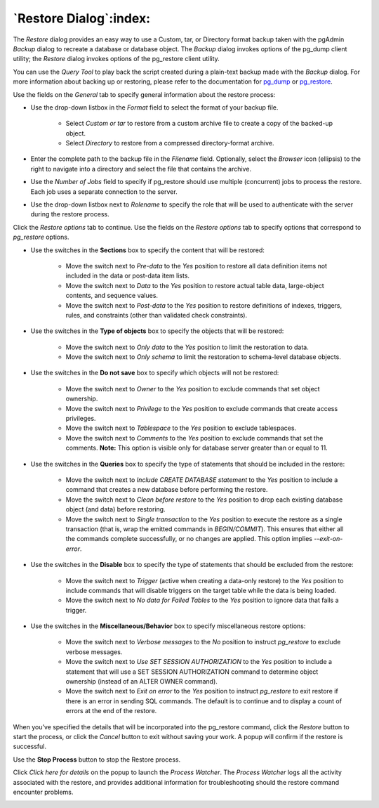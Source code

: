.. _restore_dialog:

***********************
`Restore Dialog`:index:
***********************

The *Restore* dialog provides an easy way to use a Custom, tar, or Directory
format backup taken with the pgAdmin *Backup* dialog to recreate a database or
database object.  The *Backup* dialog invokes options of the pg_dump client
utility; the *Restore* dialog invokes options of the pg_restore client utility.

You can use the *Query Tool* to play back the script created during a plain-text
backup made with the *Backup* dialog.  For more information about backing up or
restoring, please refer to the documentation for
`pg_dump <https://www.postgresql.org/docs/9.5/static/app-pgdump.html>`_ or
`pg_restore <https://www.postgresql.org/docs/9.5/static/app-pgrestore.html>`_.

.. image:: images/restore_general.png
    :alt: Restore dialog general tab
    :align: center

Use the fields on the *General* tab to specify general information about the
restore process:

* Use the drop-down listbox in the *Format* field to select the format of your
  backup file.

   * Select *Custom or tar* to restore from a custom archive file to create a
     copy of the backed-up object.
   * Select *Directory* to restore from a compressed directory-format archive.

* Enter the complete path to the backup file in the *Filename* field.
  Optionally, select the *Browser* icon (ellipsis) to the right to navigate
  into a directory and select the file that contains the archive.
* Use the *Number of Jobs* field to specify if pg_restore should use multiple
  (concurrent) jobs to process the restore.  Each job uses a separate connection
  to the server.
* Use the drop-down listbox next to *Rolename* to specify the role that will be
  used to authenticate with the server during the restore process.

Click the *Restore options* tab to continue. Use the fields on the *Restore
options* tab to specify options that correspond to *pg_restore* options.

.. image:: images/restore_sections.png
    :alt: Restore dialog options section
    :align: center

* Use the switches in the **Sections** box to specify the content that will be
  restored:

   * Move the switch next to *Pre-data* to the *Yes* position to restore all
     data definition items not included in the data or post-data item lists.
   * Move the switch next to *Data* to the *Yes* position to restore actual
     table data, large-object contents, and sequence values.
   * Move the switch next to *Post-data* to the *Yes* position to restore
     definitions of indexes, triggers, rules, and constraints (other than
     validated check constraints).

.. image:: images/restore_objects.png
    :alt: Restore dialog sections section
    :align: center

* Use the switches in the **Type of objects** box to specify the objects that
  will be restored:

   * Move the switch next to *Only data* to the *Yes* position to limit the
     restoration to data.
   * Move the switch next to *Only schema* to limit the restoration to
     schema-level database objects.

.. image:: images/restore_do_not_save.png
    :alt: Restore dialog do not save section
    :align: center

* Use the switches in the **Do not save** box to specify which objects will not
  be restored:

   * Move the switch next to *Owner* to the *Yes* position to exclude commands
     that set object ownership.
   * Move the switch next to *Privilege* to the *Yes* position to exclude
     commands that create access privileges.
   * Move the switch next to *Tablespace* to the *Yes* position to exclude
     tablespaces.
   * Move the switch next to *Comments* to the *Yes* position to exclude
     commands that set the comments. **Note:** This option is visible only for
     database server greater than or equal to 11.

.. image:: images/restore_queries.png
    :alt: Restore dialog queries section
    :align: center

* Use the switches in the **Queries** box to specify the type of statements that
  should be included in the restore:

   * Move the switch next to *Include CREATE DATABASE statement* to the *Yes*
     position to include a command that creates a new database before performing
     the restore.
   * Move the switch next to *Clean before restore* to the *Yes* position to
     drop each existing database object (and data) before restoring.
   * Move the switch next to *Single transaction* to the *Yes* position to
     execute the restore as a single transaction (that is, wrap the emitted
     commands in *BEGIN/COMMIT*). This ensures that either all the commands
     complete successfully, or no changes are applied. This option implies
     *--exit-on-error*.

.. image:: images/restore_disable.png
    :alt: Restore dialog disable section
    :align: center

* Use the switches in the **Disable** box to specify the type of statements that
  should be excluded from the restore:

   * Move the switch next to *Trigger* (active when creating a data-only
     restore) to the *Yes* position to include commands that will disable
     triggers on the target table while the data is being loaded.
   * Move the switch next to *No data for Failed Tables* to the *Yes* position
     to ignore data that fails a trigger.

.. image:: images/restore_miscellaneous.png
    :alt: Restore dialog miscellaneous section
    :align: center

* Use the switches in the **Miscellaneous/Behavior** box to specify
  miscellaneous restore options:

   * Move the switch next to *Verbose messages* to the *No* position to instruct
     *pg_restore* to exclude verbose messages.
   * Move the switch next to *Use SET SESSION AUTHORIZATION* to the *Yes*
     position to include a statement that will use a SET SESSION AUTHORIZATION
     command to determine object ownership (instead of an ALTER OWNER command).

   * Move the switch next to *Exit on error* to the *Yes* position to instruct
     *pg_restore* to exit restore if there is an error in sending SQL commands.
     The default is to continue and to display a count of errors at the end of
     the restore.

When you’ve specified the details that will be incorporated into the pg_restore
command, click the *Restore* button to start the process, or click the *Cancel*
button to exit without saving your work. A popup will confirm if the restore is
successful.

.. image:: images/restore_messages.png
    :alt: Restore dialog notifications
    :align: center

Use the **Stop Process** button to stop the Restore process.

Click *Click here for details* on the popup to launch the *Process Watcher*. The
*Process Watcher* logs all the activity associated with the restore, and
provides additional information for troubleshooting should the restore command
encounter problems.

.. image:: images/restore_process_watcher.png
    :alt: Restore dialog process watcher
    :align: center
